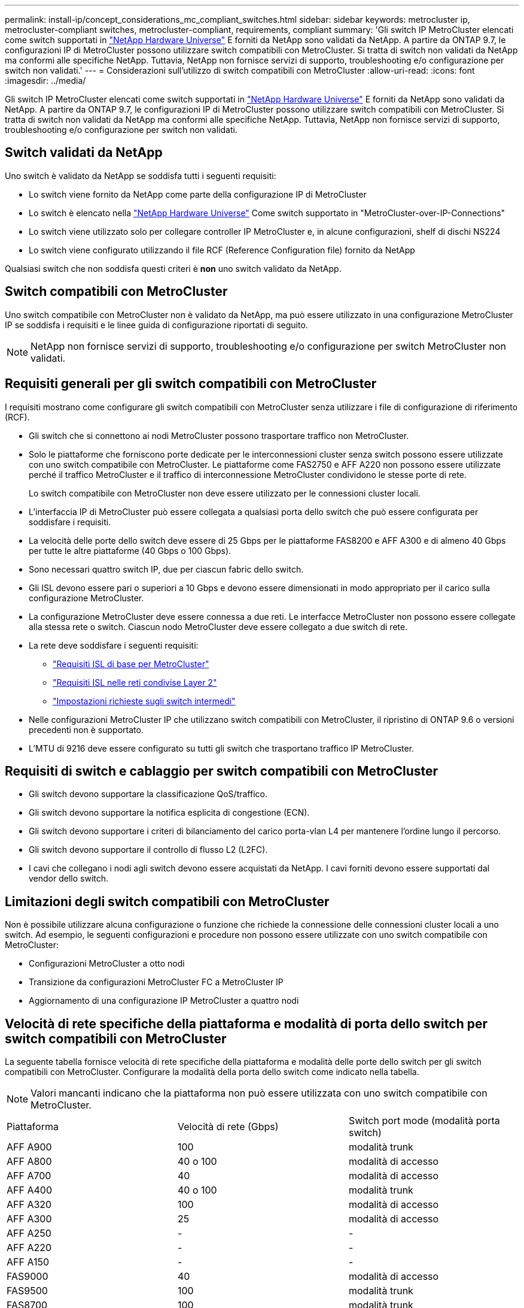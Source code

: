 ---
permalink: install-ip/concept_considerations_mc_compliant_switches.html 
sidebar: sidebar 
keywords: metrocluster ip, metrocluster-compliant switches, metrocluster-compliant, requirements, compliant 
summary: 'Gli switch IP MetroCluster elencati come switch supportati in link:https://hwu.netapp.com/["NetApp Hardware Universe"^] E forniti da NetApp sono validati da NetApp. A partire da ONTAP 9.7, le configurazioni IP di MetroCluster possono utilizzare switch compatibili con MetroCluster. Si tratta di switch non validati da NetApp ma conformi alle specifiche NetApp. Tuttavia, NetApp non fornisce servizi di supporto, troubleshooting e/o configurazione per switch non validati.' 
---
= Considerazioni sull'utilizzo di switch compatibili con MetroCluster
:allow-uri-read: 
:icons: font
:imagesdir: ../media/


[role="lead"]
Gli switch IP MetroCluster elencati come switch supportati in link:https://hwu.netapp.com/["NetApp Hardware Universe"^] E forniti da NetApp sono validati da NetApp. A partire da ONTAP 9.7, le configurazioni IP di MetroCluster possono utilizzare switch compatibili con MetroCluster. Si tratta di switch non validati da NetApp ma conformi alle specifiche NetApp. Tuttavia, NetApp non fornisce servizi di supporto, troubleshooting e/o configurazione per switch non validati.



== Switch validati da NetApp

Uno switch è validato da NetApp se soddisfa tutti i seguenti requisiti:

* Lo switch viene fornito da NetApp come parte della configurazione IP di MetroCluster
* Lo switch è elencato nella link:https://hwu.netapp.com/["NetApp Hardware Universe"^] Come switch supportato in "MetroCluster-over-IP-Connections"
* Lo switch viene utilizzato solo per collegare controller IP MetroCluster e, in alcune configurazioni, shelf di dischi NS224
* Lo switch viene configurato utilizzando il file RCF (Reference Configuration file) fornito da NetApp


Qualsiasi switch che non soddisfa questi criteri è *non* uno switch validato da NetApp.



== Switch compatibili con MetroCluster

Uno switch compatibile con MetroCluster non è validato da NetApp, ma può essere utilizzato in una configurazione MetroCluster IP se soddisfa i requisiti e le linee guida di configurazione riportati di seguito.


NOTE: NetApp non fornisce servizi di supporto, troubleshooting e/o configurazione per switch MetroCluster non validati.



== Requisiti generali per gli switch compatibili con MetroCluster

I requisiti mostrano come configurare gli switch compatibili con MetroCluster senza utilizzare i file di configurazione di riferimento (RCF).

* Gli switch che si connettono ai nodi MetroCluster possono trasportare traffico non MetroCluster.
* Solo le piattaforme che forniscono porte dedicate per le interconnessioni cluster senza switch possono essere utilizzate con uno switch compatibile con MetroCluster. Le piattaforme come FAS2750 e AFF A220 non possono essere utilizzate perché il traffico MetroCluster e il traffico di interconnessione MetroCluster condividono le stesse porte di rete.
+
Lo switch compatibile con MetroCluster non deve essere utilizzato per le connessioni cluster locali.

* L'interfaccia IP di MetroCluster può essere collegata a qualsiasi porta dello switch che può essere configurata per soddisfare i requisiti.
* La velocità delle porte dello switch deve essere di 25 Gbps per le piattaforme FAS8200 e AFF A300 e di almeno 40 Gbps per tutte le altre piattaforme (40 Gbps o 100 Gbps).
* Sono necessari quattro switch IP, due per ciascun fabric dello switch.
* Gli ISL devono essere pari o superiori a 10 Gbps e devono essere dimensionati in modo appropriato per il carico sulla configurazione MetroCluster.
* La configurazione MetroCluster deve essere connessa a due reti. Le interfacce MetroCluster non possono essere collegate alla stessa rete o switch. Ciascun nodo MetroCluster deve essere collegato a due switch di rete.
* La rete deve soddisfare i seguenti requisiti:
+
** link:../install-ip/concept_considerations_isls.html#basic-metrocluster-isl-requirements["Requisiti ISL di base per MetroCluster"]
** link:../install-ip/concept_considerations_isls.html#isl-requirements-in-shared-layer-2-networks["Requisiti ISL nelle reti condivise Layer 2"]
** link:../install-ip/concept_considerations_layer_2.html#required-settings-on-intermediate-switches["Impostazioni richieste sugli switch intermedi"]


* Nelle configurazioni MetroCluster IP che utilizzano switch compatibili con MetroCluster, il ripristino di ONTAP 9.6 o versioni precedenti non è supportato.
* L'MTU di 9216 deve essere configurato su tutti gli switch che trasportano traffico IP MetroCluster.




== Requisiti di switch e cablaggio per switch compatibili con MetroCluster

* Gli switch devono supportare la classificazione QoS/traffico.
* Gli switch devono supportare la notifica esplicita di congestione (ECN).
* Gli switch devono supportare i criteri di bilanciamento del carico porta-vlan L4 per mantenere l'ordine lungo il percorso.
* Gli switch devono supportare il controllo di flusso L2 (L2FC).
* I cavi che collegano i nodi agli switch devono essere acquistati da NetApp. I cavi forniti devono essere supportati dal vendor dello switch.




== Limitazioni degli switch compatibili con MetroCluster

Non è possibile utilizzare alcuna configurazione o funzione che richiede la connessione delle connessioni cluster locali a uno switch. Ad esempio, le seguenti configurazioni e procedure non possono essere utilizzate con uno switch compatibile con MetroCluster:

* Configurazioni MetroCluster a otto nodi
* Transizione da configurazioni MetroCluster FC a MetroCluster IP
* Aggiornamento di una configurazione IP MetroCluster a quattro nodi




== Velocità di rete specifiche della piattaforma e modalità di porta dello switch per switch compatibili con MetroCluster

La seguente tabella fornisce velocità di rete specifiche della piattaforma e modalità delle porte dello switch per gli switch compatibili con MetroCluster. Configurare la modalità della porta dello switch come indicato nella tabella.


NOTE: Valori mancanti indicano che la piattaforma non può essere utilizzata con uno switch compatibile con MetroCluster.

|===


| Piattaforma | Velocità di rete (Gbps) | Switch port mode (modalità porta switch) 


 a| 
AFF A900
 a| 
100
 a| 
modalità trunk



 a| 
AFF A800
 a| 
40 o 100
 a| 
modalità di accesso



 a| 
AFF A700
 a| 
40
 a| 
modalità di accesso



 a| 
AFF A400
 a| 
40 o 100
 a| 
modalità trunk



 a| 
AFF A320
 a| 
100
 a| 
modalità di accesso



 a| 
AFF A300
 a| 
25
 a| 
modalità di accesso



 a| 
AFF A250
 a| 
-
 a| 
-



 a| 
AFF A220
 a| 
-
 a| 
-



 a| 
AFF A150
 a| 
-
 a| 
-



 a| 
FAS9000
 a| 
40
 a| 
modalità di accesso



 a| 
FAS9500
 a| 
100
 a| 
modalità trunk



 a| 
FAS8700
 a| 
100
 a| 
modalità trunk



 a| 
FAS8300
 a| 
40 o 100
 a| 
modalità trunk



 a| 
FAS8200
 a| 
25
 a| 
modalità di accesso



 a| 
FAS2750
 a| 
-
 a| 
-



 a| 
FAS500f
 a| 
-
 a| 
-

|===


== Presupposti per gli esempi

Gli esempi forniti sono validi per gli switch Cisco NX31xx e NX32xx. Se si utilizzano altri switch, questi comandi possono essere utilizzati come guida, ma i comandi potrebbero essere diversi. Se una funzione illustrata negli esempi non è disponibile sullo switch, significa che lo switch non soddisfa i requisiti minimi e non può essere utilizzato per implementare una configurazione MetroCluster. Ciò vale per tutti gli switch che collegano una configurazione MetroCluster e per tutti gli switch sul percorso tra questi switch.

* Le porte ISL sono 15 e 16 e funzionano a una velocità di 40 Gbps.
* La VLAN nella rete 1 è 10 e la VLAN nella rete 2 è 20. Alcuni esempi possono essere mostrati solo per una rete.
* L'interfaccia MetroCluster è collegata alla porta 9 di ogni switch e funziona a una velocità di 100 Gbps.
* Il contesto completo degli esempi non viene impostato o mostrato. Per eseguire i comandi, potrebbe essere necessario immettere ulteriori informazioni di configurazione, ad esempio il profilo, la VLAN o l'interfaccia.




== Configurazione generica dello switch

È necessario configurare una VLAN in ogni rete. L'esempio mostra come configurare una VLAN nella rete 10.

Esempio:

[listing]
----
# vlan 10
----
Il criterio di bilanciamento del carico deve essere impostato in modo da preservare l'ordine.

Esempio:

[listing]
----
# port-channel load-balance src-dst ip-l4port-vlan
----
È necessario configurare le mappe di accesso e di classe, che mappano il traffico RDMA e iSCSI alle classi appropriate.

Tutto il traffico TCP da e verso la porta 65200 viene mappato alla classe di storage (iSCSI). Tutto il traffico TCP da e verso la porta 10006 viene mappato alla classe RDMA.

Esempio:

[listing]
----

ip access-list storage
  10 permit tcp any eq 65200 any
  20 permit tcp any any eq 65200
ip access-list rdma
  10 permit tcp any eq 10006 any
  20 permit tcp any any eq 10006

class-map type qos match-all storage
  match access-group name storage
class-map type qos match-all rdma
  match access-group name rdma
----
È necessario configurare la policy di ingresso. La policy di ingresso mappa il traffico come classificato ai diversi gruppi COS. In questo esempio, il traffico RDMA viene mappato al gruppo COS 5 e il traffico iSCSI al gruppo COS 4.

Esempio:

[listing]
----

policy-map type qos MetroClusterIP_Ingress
class rdma
  set dscp 40
  set cos 5
  set qos-group 5
class storage
  set dscp 32
  set cos 4
  set qos-group 4
----
È necessario configurare la policy di uscita sullo switch. Il criterio di uscita associa il traffico alle code di uscita. In questo esempio, il traffico RDMA viene mappato alla coda 5 e il traffico iSCSI alla coda 4.

Esempio:

[listing]
----

policy-map type queuing MetroClusterIP_Egress
class type queuing c-out-8q-q7
  priority level 1
class type queuing c-out-8q-q6
  priority level 2
class type queuing c-out-8q-q5
  priority level 3
  random-detect threshold burst-optimized ecn
class type queuing c-out-8q-q4
  priority level 4
  random-detect threshold burst-optimized ecn
class type queuing c-out-8q-q3
  priority level 5
class type queuing c-out-8q-q2
  priority level 6
class type queuing c-out-8q-q1
  priority level 7
class type queuing c-out-8q-q-default
  bandwidth remaining percent 100
  random-detect threshold burst-optimized ecn
----
Potrebbe essere necessario configurare uno switch con traffico MetroCluster su un ISL ma che non si connette ad alcuna interfaccia MetroCluster. In questo caso, il traffico è già classificato e deve essere mappato solo alla coda appropriata. Nell'esempio seguente, tutto il traffico COS5 viene mappato alla classe RDMA e tutto il traffico COS4 viene mappato alla classe iSCSI. Si noti che questo avrà effetto su *tutto* il traffico COS5 e COS4, non solo sul traffico MetroCluster. Se si desidera mappare solo il traffico MetroCluster, è necessario utilizzare le mappe delle classi sopra indicate per identificare il traffico utilizzando i gruppi di accesso.

Esempio:

[listing]
----

class-map type qos match-all rdma
  match cos 5
class-map type qos match-all storage
  match cos 4
----


== Configurazione degli ISL

È possibile configurare una porta in modalità 'trunk' quando si imposta una VLAN consentita.

Sono disponibili due comandi, uno per *impostare* l'elenco delle VLAN consentite e uno per *aggiungere* all'elenco delle VLAN consentite esistenti.

È possibile *impostare* le VLAN consentite come mostrato nell'esempio.

Esempio:

[listing]
----
switchport trunk allowed vlan 10
----
È possibile *aggiungere* una VLAN all'elenco consentito, come mostrato nell'esempio.

Esempio:

[listing]
----
switchport trunk allowed vlan add 10
----
Nell'esempio, il canale porta 10 è configurato per la VLAN 10.

Esempio:

[listing]
----

interface port-channel10
switchport mode trunk
switchport trunk allowed vlan 10
mtu 9216
service-policy type queuing output MetroClusterIP_Egress
----
Le porte ISL devono essere configurate come parte di un port-channel e assegnate alle code di uscita come mostrato nell'esempio.

Esempio:

[listing]
----

interface eth1/15-16
switchport mode trunk
switchport trunk allowed vlan 10
no lldp transmit
no lldp receive
mtu 9216
channel-group 10 mode active
service-policy type queuing output MetroClusterIP_Egress
no shutdown
----


== Configurazione delle porte del nodo

Potrebbe essere necessario configurare la porta del nodo in modalità breakout. In questo esempio, le porte 25 e 26 sono configurate in modalità breakout 4 x 25 Gbps.

Esempio:

[listing]
----
interface breakout module 1 port 25-26 map 25g-4x
----
Potrebbe essere necessario configurare la velocità della porta dell'interfaccia MetroCluster. L'esempio mostra come configurare la velocità su "auto".

Esempio:

[listing]
----
speed auto
----
Nell'esempio seguente viene illustrato come correggere la velocità a 40 Gbps.

Esempio:

[listing]
----
speed 40000
----
Potrebbe essere necessario configurare l'interfaccia. Nell'esempio seguente, la velocità dell'interfaccia è impostata su "auto".

La porta è in modalità di accesso nella VLAN 10, MTU è impostato su 9216 e viene assegnato il criterio di ingresso MetroCluster.

Esempio:

[listing]
----

interface eth1/9
description MetroCluster-IP Node Port
speed auto
switchport access vlan 10
spanning-tree port type edge
spanning-tree bpduguard enable
mtu 9216
flowcontrol receive on
flowcontrol send on
service-policy type qos input MetroClusterIP_Ingress
no shutdown
----
Sulle porte a 25 Gbps, potrebbe essere necessario impostare l'opzione FEC su "Off", come mostrato nell'esempio.

Esempio:

[listing]
----
fec off
----

NOTE: Eseguire sempre questo comando *dopo* la configurazione dell'interfaccia. Potrebbe essere necessario inserire un modulo ricetrasmettitore per il funzionamento del comando.
